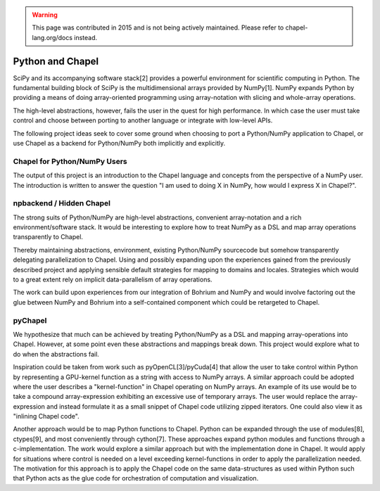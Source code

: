 .. warning::
    This page was contributed in 2015 and is not being actively maintained.  Please refer to chapel-lang.org/docs instead.

=================
Python and Chapel
=================

SciPy and its accompanying software stack[2] provides a powerful environment for scientific computing in Python. The fundamental building block of SciPy is the multidimensional arrays provided by NumPy[1]. NumPy expands Python by providing a means of doing array-oriented programming using array-notation with slicing and whole-array operations.

The high-level abstractions, however, fails the user in the quest for high performance. In which case the user must take control and choose between porting to another language or integrate with low-level APIs.

The following project ideas seek to cover some ground when choosing to port a Python/NumPy application to Chapel, or use Chapel as a backend for Python/NumPy both implicitly and explicitly.

Chapel for Python/NumPy Users
=============================

The output of this project is an introduction to the Chapel language and concepts from the perspective of a NumPy user. The introduction is written to answer the question "I am used to doing X in NumPy, how would I express X in Chapel?".


npbackend / Hidden Chapel
=========================

The strong suits of Python/NumPy are high-level abstractions, convenient array-notation and a rich environment/software stack. It would be interesting to explore how to treat NumPy as a DSL and map  array operations transparently to Chapel.

Thereby maintaining abstractions, environment, existing Python/NumPy sourcecode but somehow transparently delegating parallelization to Chapel. Using and possibly expanding upon the experiences gained from the previously described project and applying sensible default strategies for mapping to domains and locales. Strategies which would to a great extent rely on implicit data-parallelism of array operations.

The work can build upon experiences from our integration of Bohrium and NumPy and would involve factoring out the glue between NumPy and Bohrium into a self-contained component which could be retargeted to Chapel.

pyChapel
========

We hypothesize that much can be achieved by treating Python/NumPy as a DSL and mapping array-operations into Chapel. However, at some point even these abstractions and mappings break down. This project would explore what to do when the abstractions fail.

Inspiration could be taken from work such as pyOpenCL[3]/pyCuda[4] that allow the user to take control within Python by representing a GPU-kernel function as a string with access to NumPy arrays.
A similar approach could be adopted where the user describes a "kernel-function" in Chapel operating on NumPy arrays.
An example of its use would be to take a compound array-expression exhibiting an excessive use of temporary arrays. The user would replace the array-expression and instead formulate it as a small snippet of Chapel code utilizing zipped iterators. One could also view it as "inlining Chapel code".

Another approach would be to map Python functions to Chapel. Python can be expanded through the use of modules[8], ctypes[9], and most conveniently through cython[7]. These approaches expand python modules and functions through a c-implementation.
The work would explore a similar approach but with the implementation done in Chapel. It would apply for situations where control is needed on a level exceeding kernel-functions in order to apply the parallelization needed. The motivation for this approach is to apply the Chapel code on the same data-structures as used within Python such that Python acts as the glue code for orchestration of computation and visualization. 
